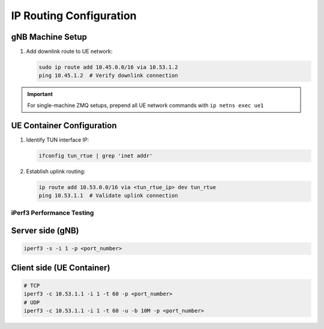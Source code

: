 IP Routing Configuration
========================

gNB Machine Setup
^^^^^^^^^^^^^^^^^
1. Add downlink route to UE network:

   .. code-block:: bash

    sudo ip route add 10.45.0.0/16 via 10.53.1.2
    ping 10.45.1.2  # Verify downlink connection

.. important:: 
    For single-machine ZMQ setups, prepend all UE network commands with ``ip netns exec ue1``

UE Container Configuration
^^^^^^^^^^^^^^^^^^^^^^^^^^
1. Identify TUN interface IP:

   .. code-block:: bash

    ifconfig tun_rtue | grep 'inet addr'

2. Establish uplink routing:

   .. code-block:: bash

    ip route add 10.53.0.0/16 via <tun_rtue_ip> dev tun_rtue
    ping 10.53.1.1  # Validate uplink connection

**************************
iPerf3 Performance Testing
**************************

Server side (gNB)
^^^^^^^^^^^^^^^^^
.. code-block:: bash

    iperf3 -s -i 1 -p <port_number>

Client side (UE Container)
^^^^^^^^^^^^^^^^^^^^^^^^^^
.. code:: bash

 # TCP
 iperf3 -c 10.53.1.1 -i 1 -t 60 -p <port_number>
 # UDP
 iperf3 -c 10.53.1.1 -i 1 -t 60 -u -b 10M -p <port_number>
